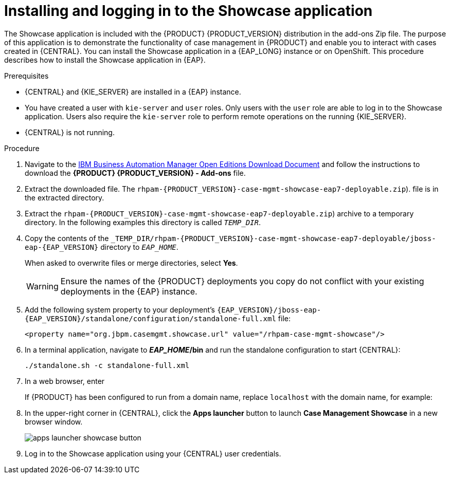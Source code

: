 [id='case-management-install-and-login-to-showcase-proc-{context}']
= Installing and logging in to the Showcase application

The Showcase application is included with the {PRODUCT} {PRODUCT_VERSION} distribution in the add-ons Zip file. The purpose of this application is to demonstrate the functionality of case management in {PRODUCT} and enable you to interact with cases created in {CENTRAL}. You can install the Showcase application in a {EAP_LONG} instance or on OpenShift. This procedure describes how to install the Showcase application in {EAP}.

.Prerequisites

* {CENTRAL} and {KIE_SERVER} are installed in a {EAP} instance.
* You have created a user with `kie-server` and `user` roles. Only users with the `user` role are able to log in to the Showcase application. Users also require the `kie-server` role to perform remote operations on the running {KIE_SERVER}.
* {CENTRAL} is not running.

.Procedure
. Navigate to the https://www.ibm.com/support/pages/node/6596913[IBM Business Automation Manager Open Editions Download Document]  and follow the instructions to download the *{PRODUCT} {PRODUCT_VERSION} - Add-ons* file.
. Extract the downloaded file.
The `rhpam-{PRODUCT_VERSION}-case-mgmt-showcase-eap7-deployable.zip`).
file is in the extracted directory.
. Extract the `rhpam-{PRODUCT_VERSION}-case-mgmt-showcase-eap7-deployable.zip`) archive to a temporary directory. In the following examples this directory is called `__TEMP_DIR__`.
. Copy the contents of the `_TEMP_DIR/rhpam-{PRODUCT_VERSION}-case-mgmt-showcase-eap7-deployable/jboss-eap-{EAP_VERSION}` directory to `__EAP_HOME__`.
+
When asked to overwrite files or merge directories, select *Yes*.
+
WARNING: Ensure the names of the {PRODUCT} deployments you copy do not conflict with your existing deployments in the {EAP} instance.

. Add the following system property to your deployment’s `{EAP_VERSION}/jboss-eap-{EAP_VERSION}/standalone/configuration/standalone-full.xml` file:
+
`<property name="org.jbpm.casemgmt.showcase.url" value="/rhpam-case-mgmt-showcase"/>`

. In a terminal application, navigate to *_EAP_HOME_/bin* and run the standalone configuration to start {CENTRAL}:
+
`./standalone.sh -c standalone-full.xml`
. In a web browser, enter
ifdef::PAM[]
`localhost:8080/{URL_COMPONENT_CENTRAL}`.
endif::[]
ifdef::DM[]
`localhost:8080/{URL_COMPONENT_CENTRAL}`.
endif::[]

+
If {PRODUCT} has been configured to run from a domain name, replace `localhost` with the domain name, for example:
+
ifdef::PAM[]
`\http://www.example.com:8080/{URL_COMPONENT_CENTRAL}`
endif::[]
ifdef::DM[]
`\http://www.example.com:8080/{URL_COMPONENT_CENTRAL}`
endif::[]

. In the upper-right corner in {CENTRAL}, click the *Apps launcher* button to launch *Case Management Showcase* in a new browser window.
+
image::cases/apps-launcher-showcase-button.png[]

. Log in to the Showcase application using your {CENTRAL} user credentials.
////
